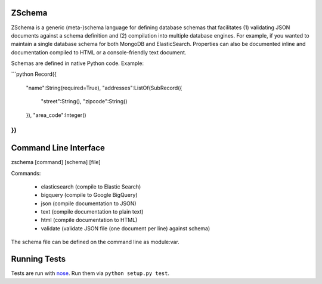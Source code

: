 .. image:: https://secure.travis-ci.org/zmap/zschema.svg?branch=master

ZSchema
=======

ZSchema is a generic (meta-)schema language for defining database schemas
that facilitates (1) validating JSON documents against a schema definition and
(2) compilation into multiple database engines. For example, if you wanted to
maintain a single database schema for both MongoDB and ElasticSearch.
Properties can also be documented inline and documentation compiled to HTML
or a console-friendly text document.

Schemas are defined in native Python code. Example:

```python
Record({
    "name":String(required=True),
    "addresses":ListOf(SubRecord({
        "street":String(),
        "zipcode":String()
    }),
    "area_code":Integer()
})
```


Command Line Interface
======================

zschema [command] [schema] [file]

Commands:

    - elasticsearch (compile to Elastic Search)

    - bigquery (compile to Google BigQuery)

    - json (compile documentation to JSON)

    - text (compile documentation to plain text)

    - html (compile documentation to HTML)

    - validate (validate JSON file (one document per line) against schema)

The schema file can be defined on the command line as module:var.

Running Tests
=============

Tests are run with `nose <http://nose.readthedocs.io/en/latest/>`_. Run them via ``python setup.py test``.
